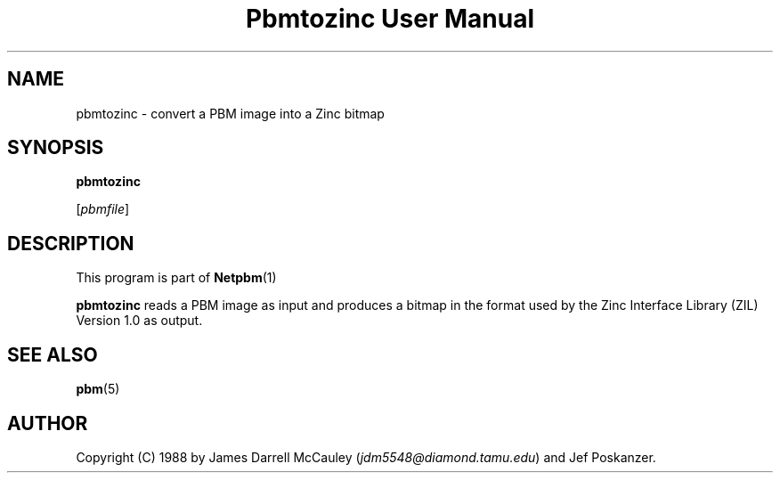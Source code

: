 \
.\" This man page was generated by the Netpbm tool 'makeman' from HTML source.
.\" Do not hand-hack it!  If you have bug fixes or improvements, please find
.\" the corresponding HTML page on the Netpbm website, generate a patch
.\" against that, and send it to the Netpbm maintainer.
.TH "Pbmtozinc User Manual" 0 "02 November 1990" "netpbm documentation"

.UN lbAB
.SH NAME

pbmtozinc - convert a PBM image into a Zinc bitmap

.UN lbAC
.SH SYNOPSIS

\fBpbmtozinc\fP

[\fIpbmfile\fP]

.UN lbAD
.SH DESCRIPTION
.PP
This program is part of
.BR Netpbm (1)
.
.PP
\fBpbmtozinc\fP reads a PBM image as input and produces a bitmap
in the format used by the Zinc Interface Library (ZIL) Version 1.0 as
output.

.UN lbAE
.SH SEE ALSO
.BR pbm (5)


.UN lbAF
.SH AUTHOR

Copyright (C) 1988 by James Darrell McCauley (\fIjdm5548@diamond.tamu.edu\fP) and Jef Poskanzer.
